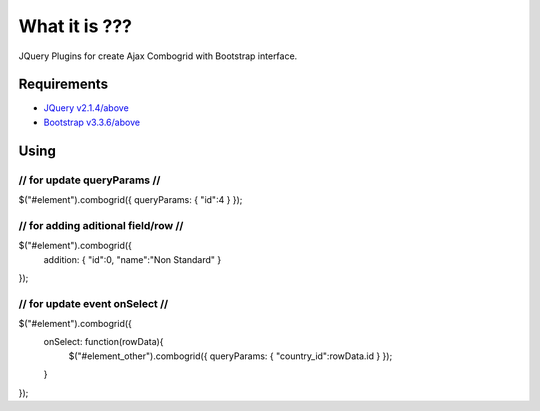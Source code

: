###################
What it is ???
###################

JQuery Plugins for create Ajax Combogrid with Bootstrap interface.


*******************
Requirements
*******************
-  `JQuery v2.1.4/above <http://jquery.com/>`_
-  `Bootstrap v3.3.6/above <http://getbootstrap.com/>`_


************
Using
************
////////////////////////////
// for update queryParams //
////////////////////////////

$("#element").combogrid({ queryParams: { "id":4 } });

////////////////////////////////////
// for adding aditional field/row //
////////////////////////////////////

$("#element").combogrid({ 
	addition: { "id":0, "name":"Non Standard" }
});

///////////////////////////////
// for update event onSelect //
///////////////////////////////

$("#element").combogrid({ 
	onSelect: function(rowData){ 
		$("#element_other").combogrid({ queryParams: { "country_id":rowData.id } });
	}
});

